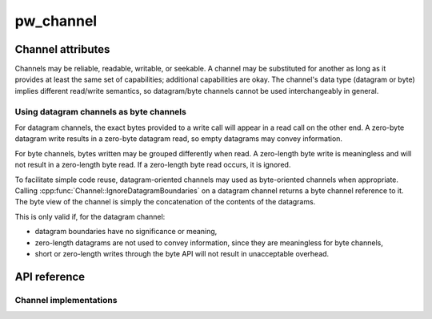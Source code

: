.. _module-pw_channel:

==========
pw_channel
==========
.. pigweed-module::
   :name: pw_channel

.. cpp:namespace:: pw::channel

------------------
Channel attributes
------------------
Channels may be reliable, readable, writable, or seekable. A channel may be
substituted for another as long as it provides at least the same set of
capabilities; additional capabilities are okay. The channel's data type
(datagram or byte) implies different read/write semantics, so datagram/byte
channels cannot be used interchangeably in general.

Using datagram channels as byte channels
========================================
For datagram channels, the exact bytes provided to a write call will appear in a
read call on the other end. A zero-byte datagram write results in a zero-byte
datagram read, so empty datagrams may convey information.

For byte channels, bytes written may be grouped differently when read. A
zero-length byte write is meaningless and will not result in a zero-length byte
read. If a zero-length byte read occurs, it is ignored.

To facilitate simple code reuse, datagram-oriented channels may used as
byte-oriented channels when appropriate. Calling
:cpp:func:`Channel::IgnoreDatagramBoundaries` on a datagram channel returns a
byte channel reference to it. The byte view of the channel is simply the
concatenation of the contents of the datagrams.

This is only valid if, for the datagram channel:

- datagram boundaries have no significance or meaning,
- zero-length datagrams are not used to convey information, since they are
  meaningless for byte channels,
- short or zero-length writes through the byte API will not result in
  unacceptable overhead.

-------------
API reference
-------------
.. doxygengroup:: pw_channel
   :content-only:
   :members:

Channel implementations
=======================
.. doxygengroup:: pw_channel_forwarding
   :content-only:
   :members:

.. doxygengroup:: pw_channel_loopback
   :content-only:
   :members:

.. doxygengroup:: pw_channel_epoll
   :content-only:
   :members:
